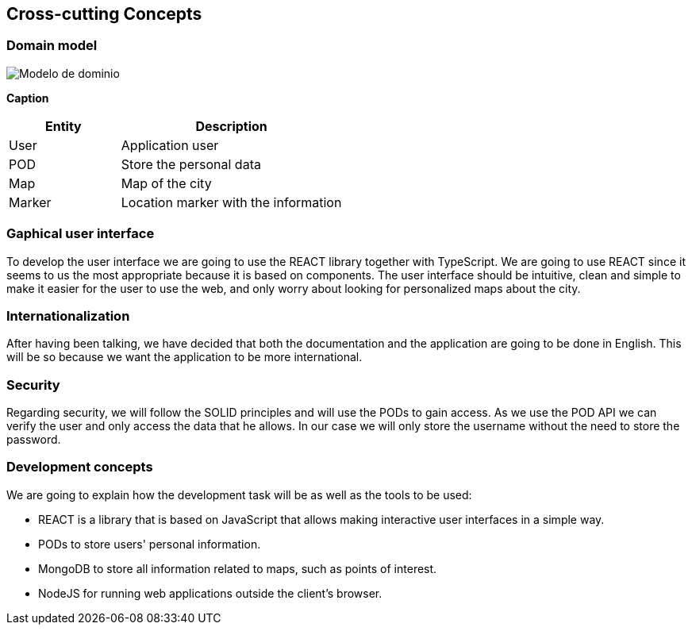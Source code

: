 [[section-concepts]]
== Cross-cutting Concepts

=== Domain model

:imagesdir: images/
image::Modelo de dominio.png[]

*Caption*

[options="header",cols="1,2"]
|===
| Entity | Description 
| User | Application user
| POD | Store the personal data
| Map | Map of the city
| Marker | Location marker with the information
|===

=== Gaphical user interface
To develop the user interface we are going to use the REACT library together with TypeScript. We are going to use REACT since it seems to us the most appropriate because it is based on components. The user interface should be intuitive, clean and simple to make it easier for the user to use the web, and only worry about looking for personalized maps about the city.

=== Internationalization
After having been talking, we have decided that both the documentation and the application are going to be done in English. This will be so because we want the application to be more international.

=== Security
Regarding security, we will follow the SOLID principles and will use the PODs to gain access. As we use the POD API we can verify the user and only access the data that he allows. In our case we will only store the username without the need to store the password.

=== Development concepts
We are going to explain how the development task will be as well as the tools to be used:

* REACT is a library that is based on JavaScript that allows making interactive user interfaces in a simple way.

* PODs to store users' personal information.

* MongoDB to store all information related to maps, such as points of interest.

* NodeJS for running web applications outside the client's browser.
